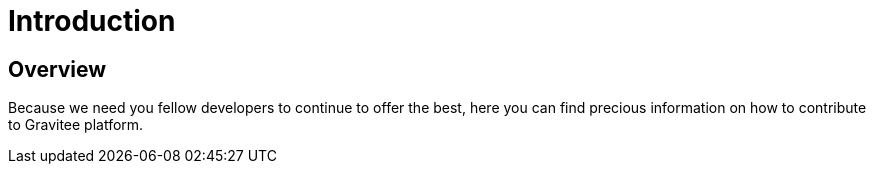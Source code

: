 = Introduction
:page-sidebar: comm_sidebar
:page-permalink: comm/overview_introduction.html
:page-folder: comm/overview
:page-toc: false
:page-description: Community - Introduction
:page-keywords: Gravitee, API Platform, Alert, Alert Engine, documentation, manual, guide, reference, api, community
:page-layout: comm

== Overview

Because we need you fellow developers to continue to offer the best, here you can find precious information on how to contribute to Gravitee platform.